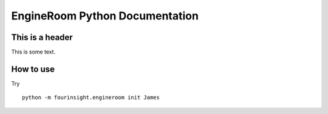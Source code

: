 EngineRoom Python Documentation
===============================

This is a header
----------------
This is some text.

How to use
----------

Try ::

    python -m fourinsight.engineroom init James
